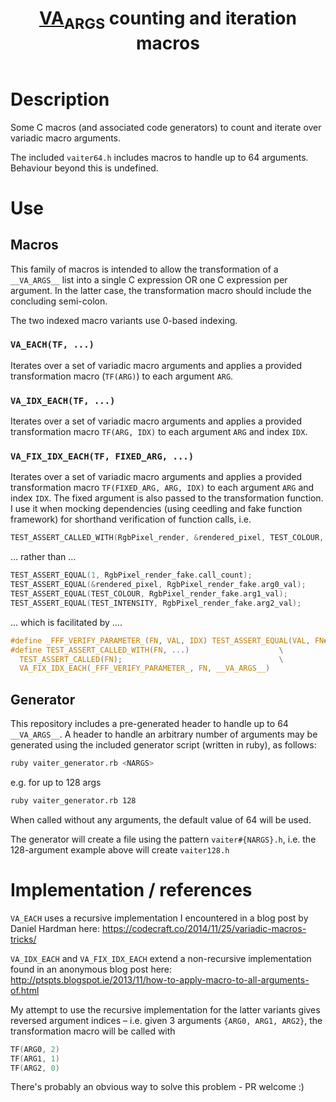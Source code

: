 #+TITLE: __VA_ARGS__ counting and iteration macros

* Table of Contents                      :TOC_4_gh:noexport:
- [[#description][Description]]
- [[#use][Use]]
  - [[#macros][Macros]]
    - [[#va_eachtf-][=VA_EACH(TF, ...)=]]
    - [[#va_idx_eachtf-][=VA_IDX_EACH(TF, ...)=]]
    - [[#va_fix_idx_eachtf-fixed_arg-][=VA_FIX_IDX_EACH(TF, FIXED_ARG, ...)=]]
  - [[#generator][Generator]]
- [[#implementation--references][Implementation / references]]

* Description
  Some C macros (and associated code generators) to count and iterate over variadic macro arguments.

  The included =vaiter64.h= includes macros to handle up to 64 arguments. Behaviour beyond this is undefined.


* Use

** Macros

   #+BEGIN_NOTE
   This family of macros is intended to allow the transformation of a =__VA_ARGS__= list into a single C expression OR one C expression per argument.
   In the latter case, the transformation macro should include the concluding semi-colon.
   #+END_NOTE

   #+BEGIN_NOTE
   The two indexed macro variants use 0-based indexing.
   #+END_NOTE

*** =VA_EACH(TF, ...)=
    Iterates over a set of variadic macro arguments and applies a provided transformation macro (=TF(ARG)=) to each argument =ARG=.

*** =VA_IDX_EACH(TF, ...)=
    Iterates over a set of variadic macro arguments and applies a provided transformation macro =TF(ARG, IDX)= to each argument =ARG= and index =IDX=.

*** =VA_FIX_IDX_EACH(TF, FIXED_ARG, ...)=
    Iterates over a set of variadic macro arguments and applies a provided transformation macro =TF(FIXED_ARG, ARG, IDX)= to each argument =ARG= and index =IDX=.
    The fixed argument is also passed to the transformation function. I use it when mocking dependencies (using ceedling and fake function framework)
    for shorthand verification of function calls, i.e.

    #+BEGIN_SRC c
      TEST_ASSERT_CALLED_WITH(RgbPixel_render, &rendered_pixel, TEST_COLOUR, TEST_INTENSITY);
    #+END_SRC

    ... rather than ...
    #+BEGIN_SRC c
      TEST_ASSERT_EQUAL(1, RgbPixel_render_fake.call_count);
      TEST_ASSERT_EQUAL(&rendered_pixel, RgbPixel_render_fake.arg0_val);
      TEST_ASSERT_EQUAL(TEST_COLOUR, RgbPixel_render_fake.arg1_val);
      TEST_ASSERT_EQUAL(TEST_INTENSITY, RgbPixel_render_fake.arg2_val);
    #+END_SRC

    ... which is facilitated by ....
    #+BEGIN_SRC c
      #define _FFF_VERIFY_PARAMETER_(FN, VAL, IDX) TEST_ASSERT_EQUAL(VAL, FN##_fake.arg##IDX##_val);
      #define TEST_ASSERT_CALLED_WITH(FN, ...)                    \
        TEST_ASSERT_CALLED(FN);                                   \
        VA_FIX_IDX_EACH(_FFF_VERIFY_PARAMETER_, FN, __VA_ARGS__)
    #+END_SRC


** Generator

   This repository includes a pre-generated header to handle up to 64 =__VA_ARGS__=. A header to handle an arbitrary number of arguments may be generated
   using the included generator script (written in ruby), as follows:

   #+BEGIN_SRC sh
     ruby vaiter_generator.rb <NARGS>
   #+END_SRC

   e.g. for up to 128 args
   #+BEGIN_SRC sh
     ruby vaiter_generator.rb 128
   #+END_SRC

   When called without any arguments, the default value of 64 will be used.

   The generator will create a file using the pattern =vaiter#{NARGS}.h=, i.e. the 128-argument example above will create =vaiter128.h=

* Implementation / references

  =VA_EACH= uses a recursive implementation I encountered in a blog post by Daniel Hardman here:
  https://codecraft.co/2014/11/25/variadic-macros-tricks/

  =VA_IDX_EACH= and =VA_FIX_IDX_EACH= extend a non-recursive implementation found in an anonymous blog post here:
  http://ptspts.blogspot.ie/2013/11/how-to-apply-macro-to-all-arguments-of.html

  My attempt to use the recursive implementation for the latter variants gives reversed argument indices -- i.e.
  given 3 arguments ={ARG0, ARG1, ARG2}=, the transformation macro will be called with
  #+BEGIN_SRC c
TF(ARG0, 2)
TF(ARG1, 1)
TF(ARG2, 0)
#+END_SRC

  There's probably an obvious way to solve this problem - PR welcome :)
